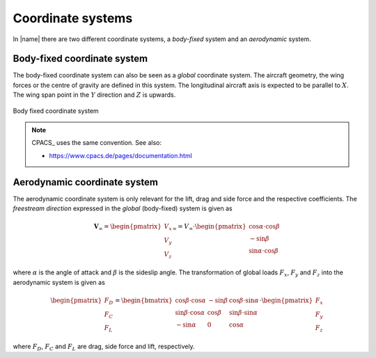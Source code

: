 .. _coordinate_systems:

Coordinate systems
==================

In |name| there are two different coordinate systems, a *body-fixed* system and an *aerodynamic* system.

Body-fixed coordinate system
----------------------------

The body-fixed coordinate system can also be seen as a *global* coordinate system. The aircraft geometry, the wing forces or the centre of gravity are defined in this system. The longitudinal aircraft axis is expected to be parallel to :math:`X`. The wing span point in the :math:`Y` direction and :math:`Z` is upwards.

.. figure:: ../_static/images/conventions/body_fixed_coordinate_system.svg
   :width: 400 px
   :align: center
   :alt: Body fixed coordinate system

   Body fixed coordinate system

.. note::

    CPACS_ uses the same convention. See also:

    * https://www.cpacs.de/pages/documentation.html

Aerodynamic coordinate system
-----------------------------

The aerodynamic coordinate system is only relevant for the lift, drag and side force and the respective coefficients. The *freestream direction* expressed in the *global* (body-fixed) system is given as

.. math::

    \mathbf{V}_\infty =
    \begin{pmatrix}
    V_x \\
    V_y \\
    V_z
    \end{pmatrix}_\infty
    =
    V_\infty \cdot
    \begin{pmatrix}
    \cos \alpha \cdot \cos \beta \\
    -\sin \beta \\
    \sin \alpha \cdot \cos \beta
    \end{pmatrix}

where :math:`\alpha` is the angle of attack and :math:`\beta` is the sideslip angle. The transformation of global loads :math:`F_x`, :math:`F_y` and :math:`F_z` into the aerodynamic system is given as

.. math::

    \begin{pmatrix}
    F_D \\
    F_C \\
    F_L
    \end{pmatrix}
    =
    \begin{bmatrix}
    \cos \beta \cdot \cos \alpha & -\sin \beta & \cos \beta \cdot \sin \alpha \\
    \sin \beta \cdot \cos \alpha & \cos \beta & \sin \beta \cdot \sin \alpha \\
    -\sin \alpha & 0 & \cos \alpha
    \end{bmatrix}
    \cdot
    \begin{pmatrix}
    F_x \\
    F_y \\
    F_z
    \end{pmatrix}

where :math:`F_D`, :math:`F_C` and :math:`F_L` are drag, side force and lift, respectively.

.. seealso::

    * [Drela2014]_

..
    **TODO**
    -- Explain directions
    -- Add illustration
    -- Angle sign convention

